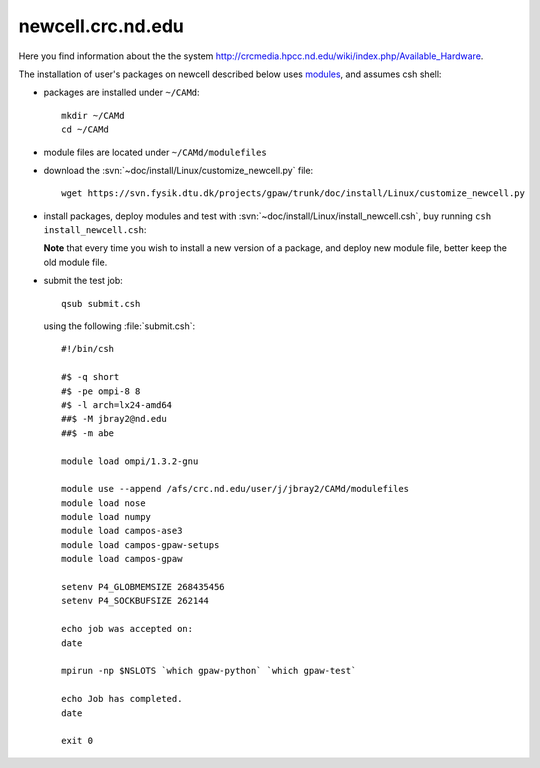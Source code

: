 .. _newcell:

==================
newcell.crc.nd.edu
==================

Here you find information about the the system
`<http://crcmedia.hpcc.nd.edu/wiki/index.php/Available_Hardware>`_.

The installation of user's packages on newcell described below uses
`modules <http://modules.sourceforge.net/>`_, and assumes csh shell:

- packages are installed under ``~/CAMd``::

   mkdir ~/CAMd
   cd ~/CAMd

- module files are located under ``~/CAMd/modulefiles``

- download the :svn:`~doc/install/Linux/customize_newcell.py` file::

   wget https://svn.fysik.dtu.dk/projects/gpaw/trunk/doc/install/Linux/customize_newcell.py

  .. literalinclude:: customize_newcell.py

- install packages, deploy modules and test with :svn:`~doc/install/Linux/install_newcell.csh`,
  buy running ``csh install_newcell.csh``:

  .. literalinclude:: install_newcell.csh

  **Note** that every time you wish to install a new version of a package,
  and deploy new module file, better keep the old module file.

- submit the test job::

   qsub submit.csh

  using the following :file:`submit.csh`::

   #!/bin/csh

   #$ -q short
   #$ -pe ompi-8 8
   #$ -l arch=lx24-amd64
   ##$ -M jbray2@nd.edu
   ##$ -m abe

   module load ompi/1.3.2-gnu

   module use --append /afs/crc.nd.edu/user/j/jbray2/CAMd/modulefiles
   module load nose
   module load numpy
   module load campos-ase3
   module load campos-gpaw-setups
   module load campos-gpaw

   setenv P4_GLOBMEMSIZE 268435456
   setenv P4_SOCKBUFSIZE 262144

   echo job was accepted on:
   date

   mpirun -np $NSLOTS `which gpaw-python` `which gpaw-test`

   echo Job has completed.
   date

   exit 0

